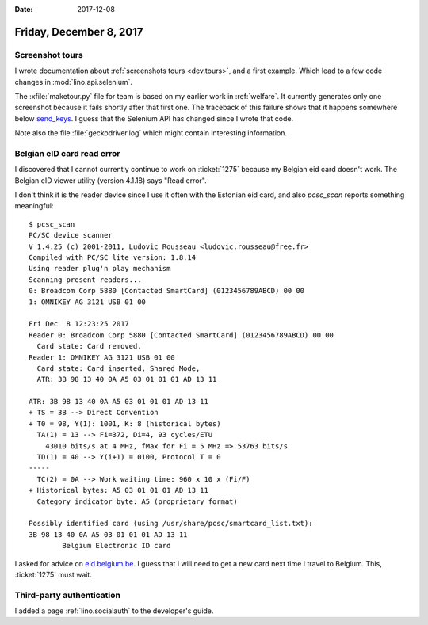 :date: 2017-12-08

========================
Friday, December 8, 2017
========================

Screenshot tours
================

I wrote documentation about :ref:`screenshots tours <dev.tours>`, and
a first example. Which lead to a few code changes in
:mod:`lino.api.selenium`.

The :xfile:`maketour.py` file for team is based on my earlier work in
:ref:`welfare`.  It currently generates only one screenshot because it
fails shortly after that first one. The traceback of this failure
shows that it happens somewhere below `send_keys
<http://selenium-python.readthedocs.io/api.html#selenium.webdriver.common.action_chains.ActionChains.send_keys>`__. I
guess that the Selenium API has changed since I wrote that code.

Note also the file :file:`geckodriver.log` which might contain
interesting information.



Belgian eID card read error
===========================

I discovered that I cannot currently continue to work on
:ticket:`1275` because my Belgian eid card doesn't work.  The Belgian
eID viewer utility (version 4.1.18) says "Read error".

.. image:: 20171208a.png

I don't think it is the reader device since I use it often with the
Estonian eid card, and also `pcsc_scan` reports something meaningful::

    $ pcsc_scan
    PC/SC device scanner
    V 1.4.25 (c) 2001-2011, Ludovic Rousseau <ludovic.rousseau@free.fr>
    Compiled with PC/SC lite version: 1.8.14
    Using reader plug'n play mechanism
    Scanning present readers...
    0: Broadcom Corp 5880 [Contacted SmartCard] (0123456789ABCD) 00 00
    1: OMNIKEY AG 3121 USB 01 00

    Fri Dec  8 12:23:25 2017
    Reader 0: Broadcom Corp 5880 [Contacted SmartCard] (0123456789ABCD) 00 00
      Card state: Card removed, 
    Reader 1: OMNIKEY AG 3121 USB 01 00
      Card state: Card inserted, Shared Mode, 
      ATR: 3B 98 13 40 0A A5 03 01 01 01 AD 13 11

    ATR: 3B 98 13 40 0A A5 03 01 01 01 AD 13 11
    + TS = 3B --> Direct Convention
    + T0 = 98, Y(1): 1001, K: 8 (historical bytes)
      TA(1) = 13 --> Fi=372, Di=4, 93 cycles/ETU
        43010 bits/s at 4 MHz, fMax for Fi = 5 MHz => 53763 bits/s
      TD(1) = 40 --> Y(i+1) = 0100, Protocol T = 0 
    -----
      TC(2) = 0A --> Work waiting time: 960 x 10 x (Fi/F)
    + Historical bytes: A5 03 01 01 01 AD 13 11
      Category indicator byte: A5 (proprietary format)

    Possibly identified card (using /usr/share/pcsc/smartcard_list.txt):
    3B 98 13 40 0A A5 03 01 01 01 AD 13 11
            Belgium Electronic ID card

I asked for advice on `eid.belgium.be
<https://eid.belgium.be/fr/contact>`__. I guess that I will need to
get a new card next time I travel to Belgium.
This, :ticket:`1275` must wait.



Third-party authentication
==========================

I added a page :ref:`lino.socialauth` to the developer's guide.
